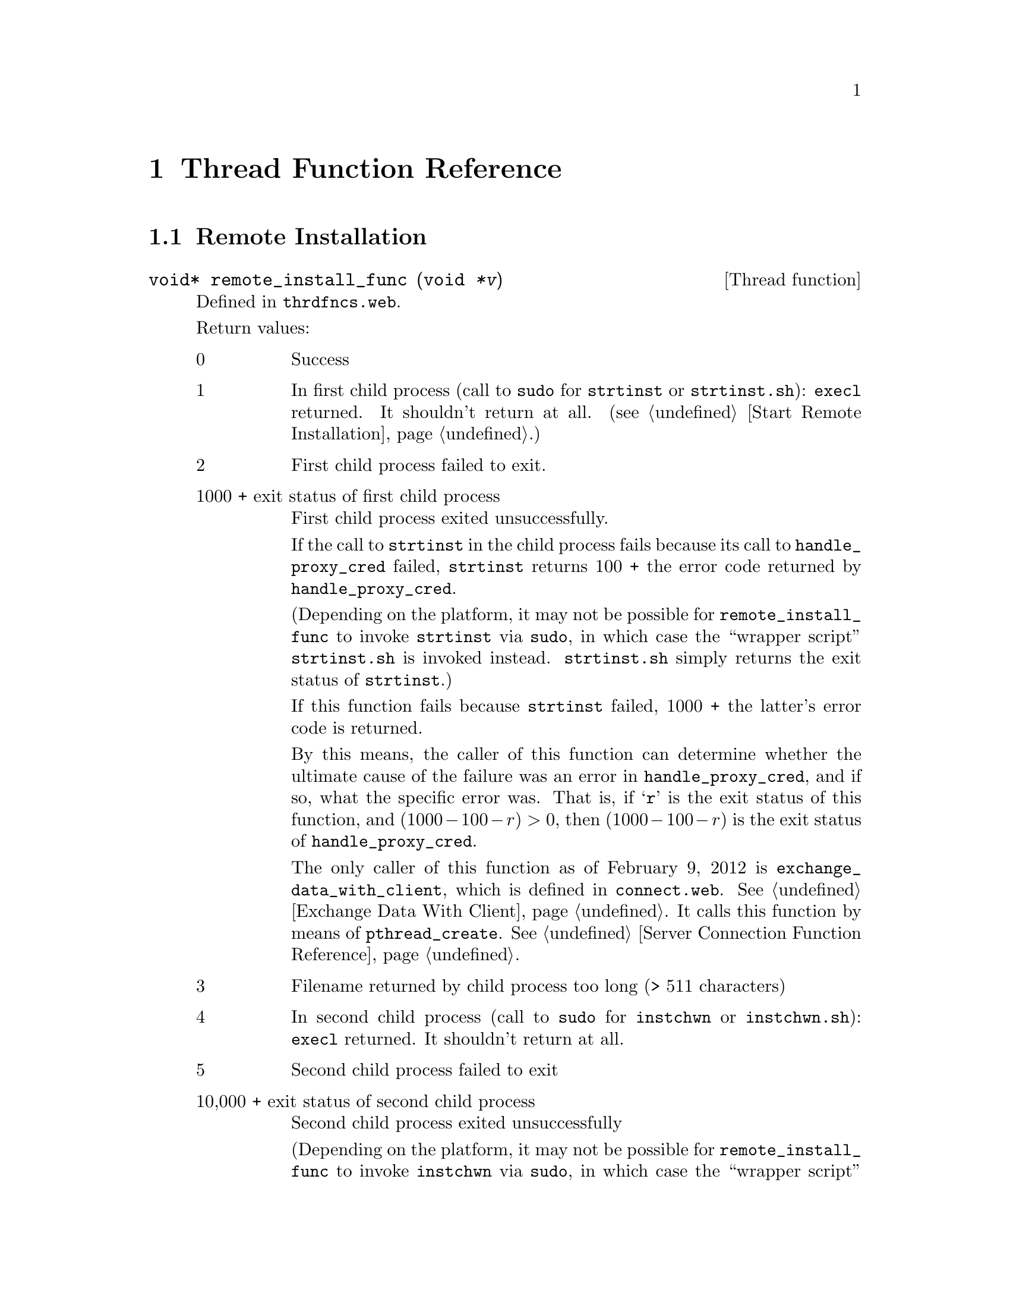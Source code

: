 @c thrdfncs.texi
@c This file is part of the Optinum Grid Installer User and Reference Manual.

@c Copyright (C) 2012 Gesellschaft fuer wissenschaftliche Datenverarbeitung mbh Goettingen
@c All rights reserved

@c Author:  Laurence D. Finston (LDF)

@c Created by Laurence D. Finston (LDF) 2012-01-26 12:55:52 +0100 (Thu, 26 Jan 2012)

@c $Id: thrdfncs.texi 8331 2012-05-24 09:05:48Z finston $

@c * (1) Thread Function Reference

@node Thread Function Reference, Hidden Installation Reference (scrinstl), Utility Function Reference, Top
@comment  node-name,  next,  previous,  up

@chapter Thread Function Reference

@menu
* Remote Installation::
* GPG Key Distribution::
* Cull Database::
@end menu


@c ** (2) Remote Install Function

@node Remote Installation, GPG Key Distribution, , Thread Function Reference

@section Remote Installation

@deftypefn {Thread function} {void*} remote_install_func (void @var{*v})
Defined in @file{thrdfncs.web}.

Return values:
@table @asis
@item 0
Success

@item 1
In first child process (call to @command{sudo} for @command{strtinst} 
or @command{strtinst.sh}): @code{execl} returned.  It shouldn't return
at all.
(@pxref{Start Remote Installation}.)

@item 2
First child process failed to exit.

@item 1000 + exit status of first child process
First child process exited unsuccessfully.  

If the call to @command{strtinst} in the child process fails because
its call to @code{handle_proxy_cred} failed,
@command{strtinst} returns 100 + the error code returned by
@code{handle_proxy_cred}.  

(Depending on the platform, it may not be possible for
@code{remote_install_func} to invoke @command{strtinst} via
@code{sudo}, in which case the ``wrapper script''
@command{strtinst.sh} is invoked instead.  @command{strtinst.sh}
simply returns the exit status of @code{strtinst}.)

If this function fails 
because @command{strtinst} failed, 1000 + the latter's error code is
returned. 

By this means, the caller of this function can determine whether 
the ultimate cause of the failure was an error in
@code{handle_proxy_cred}, and if so, what the specific error was.
That is, if @samp{r} is the exit status of this function, and 
@math{(1000 - 100 - r) > 0}, then @math{(1000 - 100 - r)} is the exit
status of @code{handle_proxy_cred}.

The only caller of this function as of February 9, 2012  
is @code{exchange_data_with_client}, 
which is defined in @file{connect.web}.  
@xref{Exchange Data With Client}.
It calls this function by means of @code{pthread_create}.
@xref{Server Connection Function Reference}.  

@item 3
Filename returned by child process too long (> 511 characters)

@item 4
In second child process (call to @command{sudo} for @command{instchwn} or @command{instchwn.sh}):
@code{execl} returned.  It shouldn't return at all.

@item 5
Second child process failed to exit

@item 10,000 + exit status of second child process
Second child process exited unsuccessfully

(Depending on the platform, it may not be possible for
@code{remote_install_func} to invoke @command{instchwn} via
@code{sudo}, in which case the ``wrapper script''
@command{instchwn.sh} is invoked instead.  @command{instchwn.sh}
simply returns the exit status of @code{instchwn}.)

If this function fails 
because @command{instchwn} failed, 10,000 + the latter's error code is
returned. 

By this means, the caller of this function can determine whether 
the ultimate cause of the failure was an error in
@code{instchwn}, and if so, what the specific error was.

As of February 9, 2012, @code{exchange_data_with_client},
simply tests whether this function returns a value > 10,000 in order to
determine whether it failed because of a failure of
@command{instchwn}.  It does not test for the specific cause.

@item 6
No Globus site specified

@item 7
Globus site not found on @code{globus_site_map}
@end table

@end deftypefn

@c ** (2) GPG Key Distribution

@node GPG Key Distribution, Cull Database, Remote Installation, Thread Function Reference

@section GPG Key Distribution

@deftypefn {Thread function} {void*} sub_distribute_key_pair (void @var{*v})
@end deftypefn

@c ** (2) Cull Database

@node Cull Database, , GPG Key Distribution, Thread Function Reference

@section Cull Database


@deftypefn {Thread function} {void*} cull_database (void @var{*v})
Defined in @file{thrdfncs.web}.  Deletes expired rows (see below) from the
database tables @samp{Entries}, @samp{Session_Data} and
@samp{Globus_Sites}.  These deletions may cause rows in @samp{Prerequisites} 
and @samp{Globus_Sites_Admins} to become unnecessary, so these rows are
deleted as well.
@xref{Database Tables and Views}.

The tables @samp{Entries}, @samp{Globus_Sites} and @samp{Session_Data}
each have a column containing a timestamp value.  In @samp{Entries}
and @samp{Globus_Sites}, it is the column @samp{last_modified} while
in @samp{Session_Data}, it is the column @samp{timestamp}.  
A row is expired when the value in this column is less (i.e., older)
than one day.

@cindex asynchronous
@cindex synchronous
@cindex detached threads
@cindex threads, detached
@c
Currently, @code{cull_database} is called (asynchronously) in a
(detached) thread of its own every two hours, so that a row will
probably not be deleted immediately when the row expires.  On the
other hand, there should never be any expired rows that have expired more than
26 hours before.
@end deftypefn

@c Emacs-Lisp code for use in indirect buffers:
@c
@c (progn (texinfo-mode) (outline-minor-mode t) (setq outline-regexp "@c *\\*+"))

@c * (1) Local Variables for Emacs
  
@c Local Variables:
@c mode:Texinfo
@c abbrev-mode:t
@c eval:(outline-minor-mode t)
@c outline-regexp:"@c *\\*+"
@c eval:(set (make-local-variable 'run-texi2dvi-on-file) "installer.texi")
@c End:
